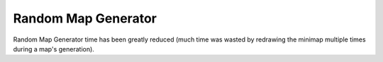 .. index:: Performance; Random Map generation sped up

====================
Random Map Generator
====================

Random Map Generator time has been greatly reduced (much time was wasted by
redrawing the minimap multiple times during a map's generation).

.. versionadded:: 0.1
